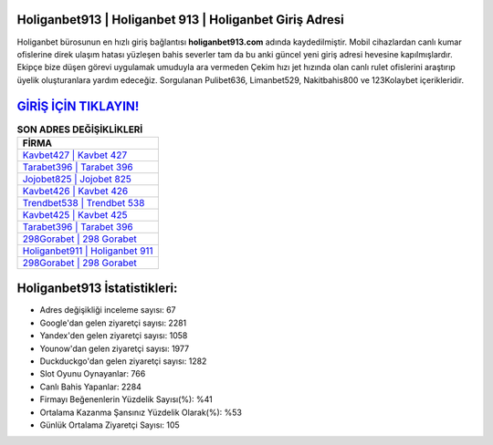 ﻿Holiganbet913 | Holiganbet 913 | Holiganbet Giriş Adresi
===================================

.. image:: images/holiganbet-giris.jpg
   :width: 600
   
Holiganbet bürosunun en hızlı giriş bağlantısı **holiganbet913.com** adında kaydedilmiştir. Mobil cihazlardan canlı kumar ofislerine direk ulaşım hatası yüzleşen bahis severler tam da bu anki güncel yeni giriş adresi hevesine kapılmışlardır. Ekipçe bize düşen görevi uygulamak umuduyla ara vermeden Çekim hızı jet hızında olan canlı rulet ofislerini araştırıp üyelik oluşturanlara yardım edeceğiz. Sorgulanan Pulibet636, Limanbet529, Nakitbahis800 ve 123Kolaybet içerikleridir.

`GİRİŞ İÇİN TIKLAYIN! <https://urlday.cc/git>`_
==============

.. list-table:: **SON ADRES DEĞİŞİKLİKLERİ**
   :widths: 100
   :header-rows: 1

   * - FİRMA
   * - `Kavbet427 | Kavbet 427 <kavbet427-kavbet-427-kavbet-giris-adresi.html>`_
   * - `Tarabet396 | Tarabet 396 <tarabet396-tarabet-396-tarabet-giris-adresi.html>`_
   * - `Jojobet825 | Jojobet 825 <jojobet825-jojobet-825-jojobet-giris-adresi.html>`_	 
   * - `Kavbet426 | Kavbet 426 <kavbet426-kavbet-426-kavbet-giris-adresi.html>`_	 
   * - `Trendbet538 | Trendbet 538 <trendbet538-trendbet-538-trendbet-giris-adresi.html>`_ 
   * - `Kavbet425 | Kavbet 425 <kavbet425-kavbet-425-kavbet-giris-adresi.html>`_
   * - `Tarabet396 | Tarabet 396 <tarabet396-tarabet-396-tarabet-giris-adresi.html>`_	 
   * - `298Gorabet | 298 Gorabet <298gorabet-298-gorabet-gorabet-giris-adresi.html>`_
   * - `Holiganbet911 | Holiganbet 911 <holiganbet911-holiganbet-911-holiganbet-giris-adresi.html>`_
   * - `298Gorabet | 298 Gorabet <298gorabet-298-gorabet-gorabet-giris-adresi.html>`_
	 
Holiganbet913 İstatistikleri:
===================================	 
* Adres değişikliği inceleme sayısı: 67
* Google'dan gelen ziyaretçi sayısı: 2281
* Yandex'den gelen ziyaretçi sayısı: 1058
* Younow'dan gelen ziyaretçi sayısı: 1977
* Duckduckgo'dan gelen ziyaretçi sayısı: 1282
* Slot Oyunu Oynayanlar: 766
* Canlı Bahis Yapanlar: 2284
* Firmayı Beğenenlerin Yüzdelik Sayısı(%): %41
* Ortalama Kazanma Şansınız Yüzdelik Olarak(%): %53
* Günlük Ortalama Ziyaretçi Sayısı: 105
